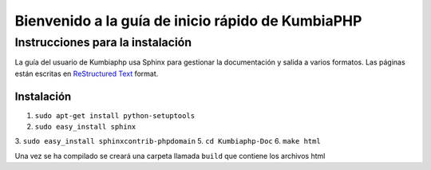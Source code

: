 ##################################################
Bienvenido a la guía de inicio rápido de KumbiaPHP
##################################################

*********************************
Instrucciones para la instalación
*********************************

La guía del usuario de Kumbiaphp usa Sphinx para gestionar la documentación y
salida a varios formatos. Las páginas están escritas en 
`ReStructured Text <http://sphinx.pocoo.org/rest.html>`_ format.

Instalación
===========

1. ``sudo apt-get install python-setuptools``
2. ``sudo easy_install sphinx``
3. ``sudo easy_install sphinxcontrib-phpdomain``
5. ``cd Kumbiaphp-Doc``
6. ``make html``

Una vez se ha compilado se creará una carpeta llamada ``build`` que contiene los archivos html